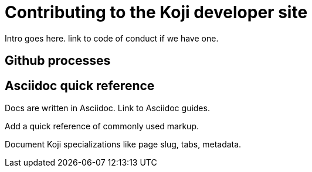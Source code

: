 = Contributing to the Koji developer site
:page-slug: contribute-koji-developers

Intro goes here. link to code of conduct if we have one.

== Github processes


== Asciidoc quick reference

Docs are written in Asciidoc. Link to Asciidoc guides.

Add a quick reference of commonly used markup.

Document Koji specializations like page slug, tabs, metadata.
